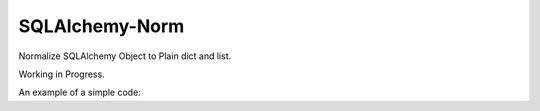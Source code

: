 SQLAlchemy-Norm
===============

Normalize SQLAlchemy Object to Plain dict and list.

Working in Progress.

An example of a simple code:

.. code-block:: python
   from database import Base
   from sqlalchemy_norm import Normalizable

   class User(Base, Normalizable):
       # ...

   me = User('Edward')
   norm = me.vars() # {"name": "Edward"}
